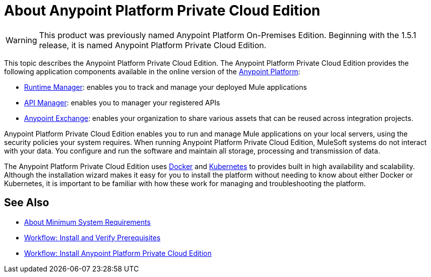 = About Anypoint Platform Private Cloud Edition

[WARNING]
This product was previously named Anypoint Platform On-Premises Edition. Beginning with the 1.5.1 release, it is named Anypoint Platform Private Cloud Edition.

This topic describes the Anypoint Platform Private Cloud Edition. The Anypoint Platform Private Cloud Edition provides the following application components available in the online version of the link:https://anypoint.mulesoft.com[Anypoint Platform]:

* link:/runtime-manager/index[Runtime Manager]: enables you to track and manage your deployed Mule applications
* link:/api-manager/index[API Manager]: enables you to manager your registered APIs
* link:/anypoint-exchange/anypoint-exchange[Anypoint Exchange]: enables your organization to share various assets that can be reused across integration projects.

Anypoint Platform Private Cloud Edition enables you to run and manage Mule applications on your local servers, using the security policies your system requires. When running Anypoint Platform Private Cloud Edition, MuleSoft systems do not interact with your data. You configure and run the software and maintain all storage, processing and transmission of data.

The Anypoint Platform Private Cloud Edition uses link:https://www.docker.com/[Docker] and link:https://kubernetes.io/[Kubernetes] to provides built in high availability and scalability. Although the installation wizard makes it easy for you to install the platform without needing to know about either Docker or Kubernetes, it is important to be familiar with how these work for managing and troubleshooting the platform.

== See Also

* link:system-requirements[About Minimum System Requirements]
* link:prereq-workflow[Workflow: Install and Verify Prerequisites]
* link:install-workflow[Workflow: Install Anypoint Platform Private Cloud Edition]